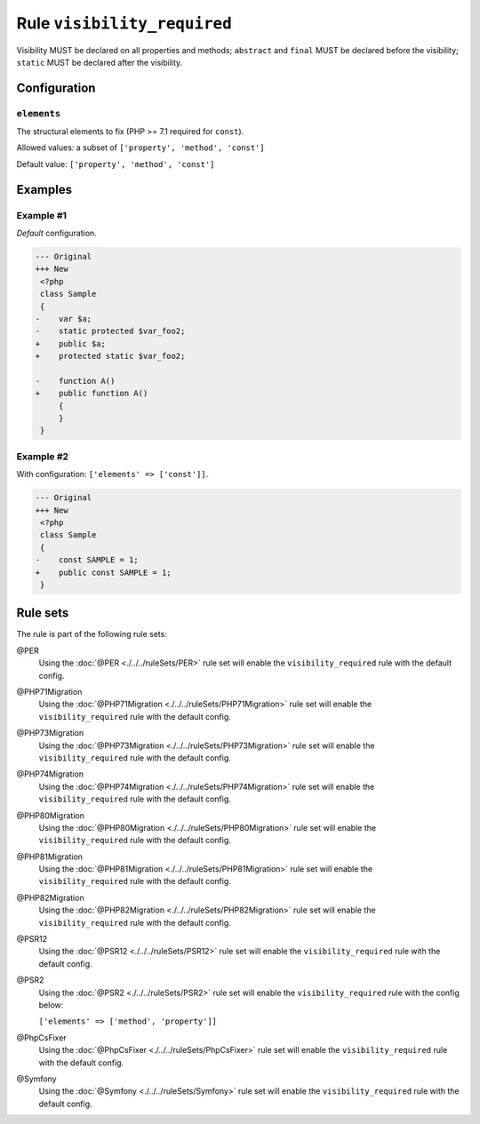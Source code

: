 ============================
Rule ``visibility_required``
============================

Visibility MUST be declared on all properties and methods; ``abstract`` and
``final`` MUST be declared before the visibility; ``static`` MUST be declared
after the visibility.

Configuration
-------------

``elements``
~~~~~~~~~~~~

The structural elements to fix (PHP >= 7.1 required for ``const``).

Allowed values: a subset of ``['property', 'method', 'const']``

Default value: ``['property', 'method', 'const']``

Examples
--------

Example #1
~~~~~~~~~~

*Default* configuration.

.. code-block:: diff

   --- Original
   +++ New
    <?php
    class Sample
    {
   -    var $a;
   -    static protected $var_foo2;
   +    public $a;
   +    protected static $var_foo2;

   -    function A()
   +    public function A()
        {
        }
    }

Example #2
~~~~~~~~~~

With configuration: ``['elements' => ['const']]``.

.. code-block:: diff

   --- Original
   +++ New
    <?php
    class Sample
    {
   -    const SAMPLE = 1;
   +    public const SAMPLE = 1;
    }

Rule sets
---------

The rule is part of the following rule sets:

@PER
  Using the :doc:`@PER <./../../ruleSets/PER>` rule set will enable the ``visibility_required`` rule with the default config.

@PHP71Migration
  Using the :doc:`@PHP71Migration <./../../ruleSets/PHP71Migration>` rule set will enable the ``visibility_required`` rule with the default config.

@PHP73Migration
  Using the :doc:`@PHP73Migration <./../../ruleSets/PHP73Migration>` rule set will enable the ``visibility_required`` rule with the default config.

@PHP74Migration
  Using the :doc:`@PHP74Migration <./../../ruleSets/PHP74Migration>` rule set will enable the ``visibility_required`` rule with the default config.

@PHP80Migration
  Using the :doc:`@PHP80Migration <./../../ruleSets/PHP80Migration>` rule set will enable the ``visibility_required`` rule with the default config.

@PHP81Migration
  Using the :doc:`@PHP81Migration <./../../ruleSets/PHP81Migration>` rule set will enable the ``visibility_required`` rule with the default config.

@PHP82Migration
  Using the :doc:`@PHP82Migration <./../../ruleSets/PHP82Migration>` rule set will enable the ``visibility_required`` rule with the default config.

@PSR12
  Using the :doc:`@PSR12 <./../../ruleSets/PSR12>` rule set will enable the ``visibility_required`` rule with the default config.

@PSR2
  Using the :doc:`@PSR2 <./../../ruleSets/PSR2>` rule set will enable the ``visibility_required`` rule with the config below:

  ``['elements' => ['method', 'property']]``

@PhpCsFixer
  Using the :doc:`@PhpCsFixer <./../../ruleSets/PhpCsFixer>` rule set will enable the ``visibility_required`` rule with the default config.

@Symfony
  Using the :doc:`@Symfony <./../../ruleSets/Symfony>` rule set will enable the ``visibility_required`` rule with the default config.

